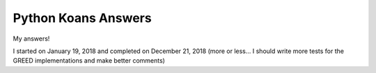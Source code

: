 ====================
Python Koans Answers
====================

My answers!

I started on January 19, 2018 and completed on December 21, 2018 (more or less... I should write more tests for the GREED implementations and make better comments)
